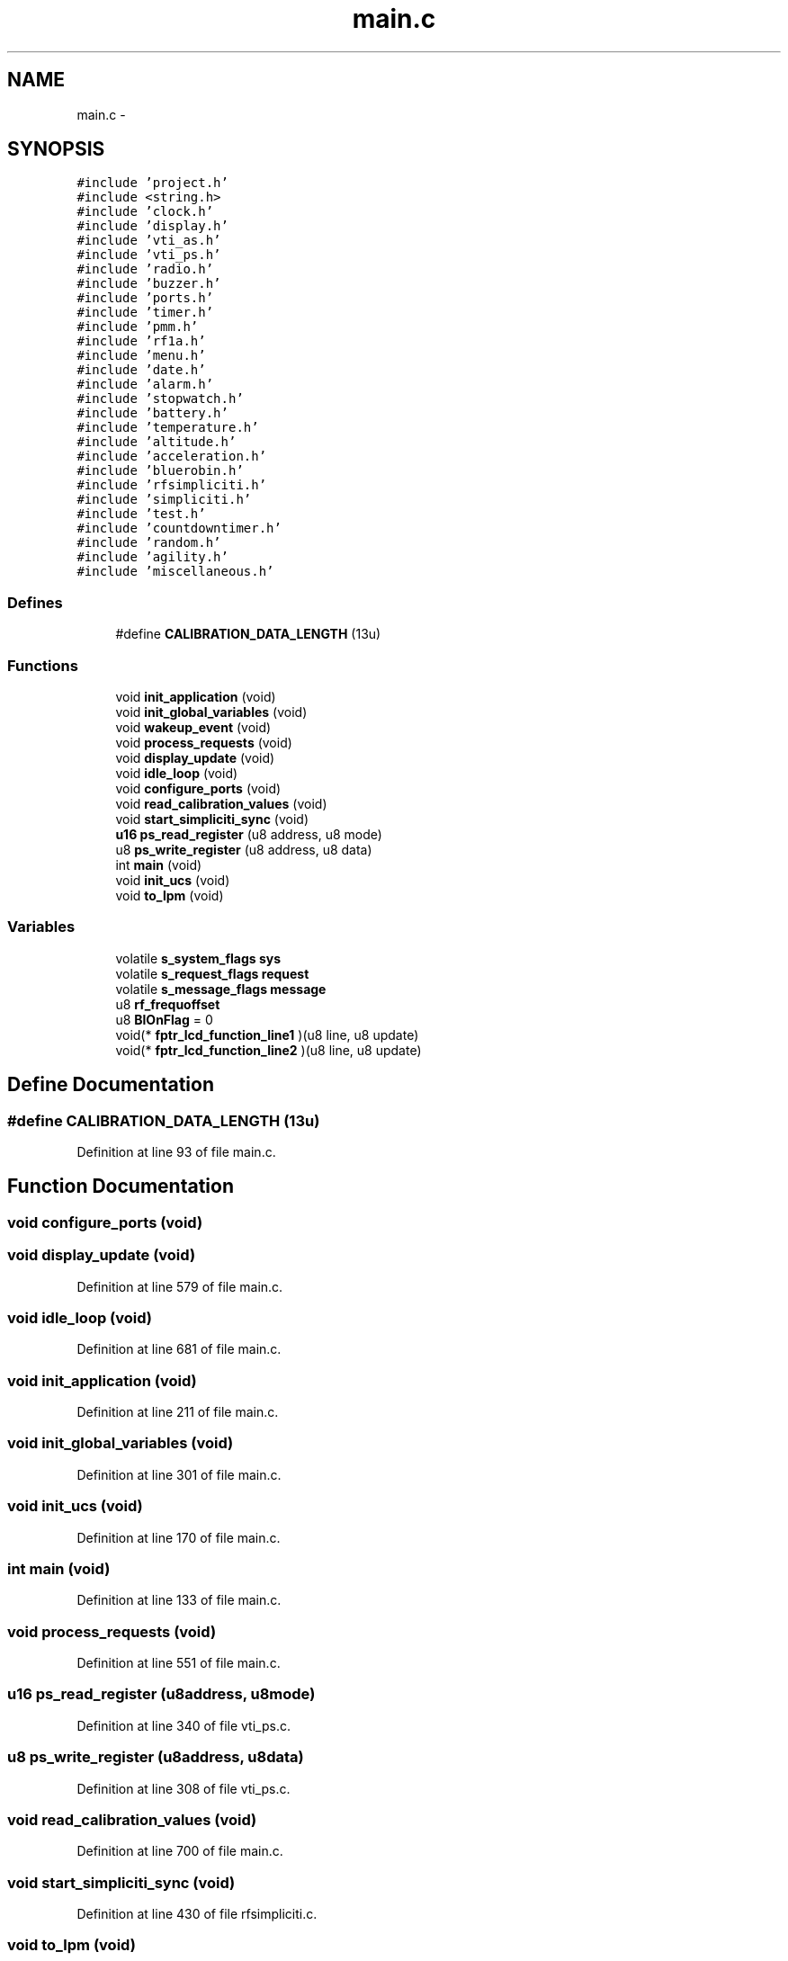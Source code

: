 .TH "main.c" 3 "Sun Jun 16 2013" "Version VER 0.0" "Chronos Ti - Original Firmware" \" -*- nroff -*-
.ad l
.nh
.SH NAME
main.c \- 
.SH SYNOPSIS
.br
.PP
\fC#include 'project\&.h'\fP
.br
\fC#include <string\&.h>\fP
.br
\fC#include 'clock\&.h'\fP
.br
\fC#include 'display\&.h'\fP
.br
\fC#include 'vti_as\&.h'\fP
.br
\fC#include 'vti_ps\&.h'\fP
.br
\fC#include 'radio\&.h'\fP
.br
\fC#include 'buzzer\&.h'\fP
.br
\fC#include 'ports\&.h'\fP
.br
\fC#include 'timer\&.h'\fP
.br
\fC#include 'pmm\&.h'\fP
.br
\fC#include 'rf1a\&.h'\fP
.br
\fC#include 'menu\&.h'\fP
.br
\fC#include 'date\&.h'\fP
.br
\fC#include 'alarm\&.h'\fP
.br
\fC#include 'stopwatch\&.h'\fP
.br
\fC#include 'battery\&.h'\fP
.br
\fC#include 'temperature\&.h'\fP
.br
\fC#include 'altitude\&.h'\fP
.br
\fC#include 'acceleration\&.h'\fP
.br
\fC#include 'bluerobin\&.h'\fP
.br
\fC#include 'rfsimpliciti\&.h'\fP
.br
\fC#include 'simpliciti\&.h'\fP
.br
\fC#include 'test\&.h'\fP
.br
\fC#include 'countdowntimer\&.h'\fP
.br
\fC#include 'random\&.h'\fP
.br
\fC#include 'agility\&.h'\fP
.br
\fC#include 'miscellaneous\&.h'\fP
.br

.SS "Defines"

.in +1c
.ti -1c
.RI "#define \fBCALIBRATION_DATA_LENGTH\fP   (13u)"
.br
.in -1c
.SS "Functions"

.in +1c
.ti -1c
.RI "void \fBinit_application\fP (void)"
.br
.ti -1c
.RI "void \fBinit_global_variables\fP (void)"
.br
.ti -1c
.RI "void \fBwakeup_event\fP (void)"
.br
.ti -1c
.RI "void \fBprocess_requests\fP (void)"
.br
.ti -1c
.RI "void \fBdisplay_update\fP (void)"
.br
.ti -1c
.RI "void \fBidle_loop\fP (void)"
.br
.ti -1c
.RI "void \fBconfigure_ports\fP (void)"
.br
.ti -1c
.RI "void \fBread_calibration_values\fP (void)"
.br
.ti -1c
.RI "void \fBstart_simpliciti_sync\fP (void)"
.br
.ti -1c
.RI "\fBu16\fP \fBps_read_register\fP (u8 address, u8 mode)"
.br
.ti -1c
.RI "u8 \fBps_write_register\fP (u8 address, u8 data)"
.br
.ti -1c
.RI "int \fBmain\fP (void)"
.br
.ti -1c
.RI "void \fBinit_ucs\fP (void)"
.br
.ti -1c
.RI "void \fBto_lpm\fP (void)"
.br
.in -1c
.SS "Variables"

.in +1c
.ti -1c
.RI "volatile \fBs_system_flags\fP \fBsys\fP"
.br
.ti -1c
.RI "volatile \fBs_request_flags\fP \fBrequest\fP"
.br
.ti -1c
.RI "volatile \fBs_message_flags\fP \fBmessage\fP"
.br
.ti -1c
.RI "u8 \fBrf_frequoffset\fP"
.br
.ti -1c
.RI "u8 \fBBlOnFlag\fP = 0"
.br
.ti -1c
.RI "void(* \fBfptr_lcd_function_line1\fP )(u8 line, u8 update)"
.br
.ti -1c
.RI "void(* \fBfptr_lcd_function_line2\fP )(u8 line, u8 update)"
.br
.in -1c
.SH "Define Documentation"
.PP 
.SS "#define \fBCALIBRATION_DATA_LENGTH\fP   (13u)"
.PP
Definition at line 93 of file main\&.c\&.
.SH "Function Documentation"
.PP 
.SS "void \fBconfigure_ports\fP (void)"
.SS "void \fBdisplay_update\fP (void)"
.PP
Definition at line 579 of file main\&.c\&.
.SS "void \fBidle_loop\fP (void)"
.PP
Definition at line 681 of file main\&.c\&.
.SS "void \fBinit_application\fP (void)"
.PP
Definition at line 211 of file main\&.c\&.
.SS "void \fBinit_global_variables\fP (void)"
.PP
Definition at line 301 of file main\&.c\&.
.SS "void \fBinit_ucs\fP (void)"
.PP
Definition at line 170 of file main\&.c\&.
.SS "int \fBmain\fP (void)"
.PP
Definition at line 133 of file main\&.c\&.
.SS "void \fBprocess_requests\fP (void)"
.PP
Definition at line 551 of file main\&.c\&.
.SS "\fBu16\fP \fBps_read_register\fP (u8address, u8mode)"
.PP
Definition at line 340 of file vti_ps\&.c\&.
.SS "u8 \fBps_write_register\fP (u8address, u8data)"
.PP
Definition at line 308 of file vti_ps\&.c\&.
.SS "void \fBread_calibration_values\fP (void)"
.PP
Definition at line 700 of file main\&.c\&.
.SS "void \fBstart_simpliciti_sync\fP (void)"
.PP
Definition at line 430 of file rfsimpliciti\&.c\&.
.SS "void \fBto_lpm\fP (void)"
.PP
Definition at line 667 of file main\&.c\&.
.SS "void \fBwakeup_event\fP (void)"
.PP
Definition at line 403 of file main\&.c\&.
.SH "Variable Documentation"
.PP 
.SS "u8 \fBBlOnFlag\fP = 0"
.PP
Definition at line 113 of file main\&.c\&.
.SS "void(* \fBfptr_lcd_function_line1\fP)(u8 line, u8 update)"
.PP
Definition at line 116 of file main\&.c\&.
.SS "void(* \fBfptr_lcd_function_line2\fP)(u8 line, u8 update)"
.PP
Definition at line 117 of file main\&.c\&.
.SS "volatile \fBs_message_flags\fP \fBmessage\fP"
.PP
Definition at line 106 of file main\&.c\&.
.SS "volatile \fBs_request_flags\fP \fBrequest\fP"
.PP
Definition at line 103 of file main\&.c\&.
.SS "u8 \fBrf_frequoffset\fP"
.PP
Definition at line 110 of file main\&.c\&.
.SS "volatile \fBs_system_flags\fP \fBsys\fP"
.PP
Definition at line 100 of file main\&.c\&.
.SH "Author"
.PP 
Generated automatically by Doxygen for Chronos Ti - Original Firmware from the source code\&.
